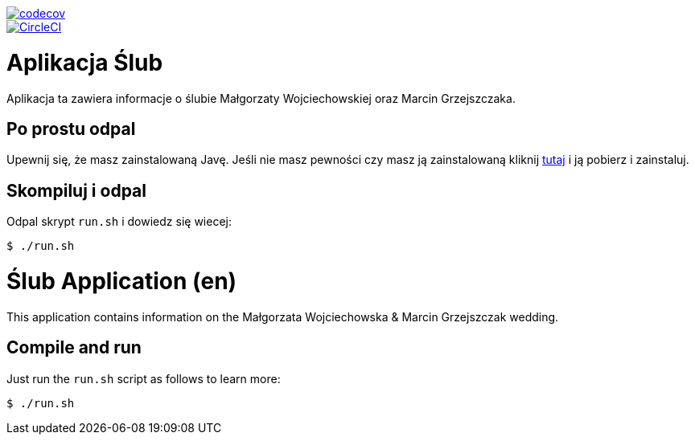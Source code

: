 image::https://codecov.io/gh/marcingrzejszczak/slub/branch/{branch}/graph/badge.svg["codecov", link="https://codecov.io/gh/marcingrzejszczak/slub"]
image::https://circleci.com/gh/marcingrzejszczak/slub.svg?style=svg["CircleCI", link="https://circleci.com/gh/marcingrzejszczak/slub"]

= Aplikacja Ślub

Aplikacja ta zawiera informacje o ślubie Małgorzaty Wojciechowskiej oraz Marcin Grzejszczaka.

== Po prostu odpal

Upewnij się, że masz zainstalowaną Javę. Jeśli nie masz pewności czy masz ją zainstalowaną kliknij https://java.com/pl/download/[tutaj] i ją pobierz i zainstaluj.

== Skompiluj i odpal

Odpal skrypt `run.sh` i dowiedz się wiecej:

```bash
$ ./run.sh
```

= Ślub Application (en)

This application contains information on the Małgorzata Wojciechowska & Marcin Grzejszczak wedding.

== Compile and run

Just run the `run.sh` script as follows to learn more:

```bash
$ ./run.sh
```

